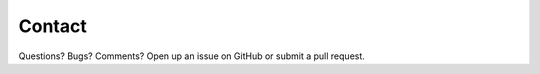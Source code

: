 Contact
=======

Questions?  Bugs?  Comments?  Open up an issue on GitHub or submit a pull request.
